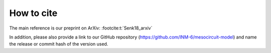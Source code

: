 .. _citing:

How to cite 
===========

The main reference is our preprint on ArXiv: :footcite:t:`Senk18_arxiv`

In addition, please also provide a link to our GitHub repository
(https://github.com/INM-6/mesocircuit-model)
and name the release or commit hash of the version used.

.. footbibliography::
